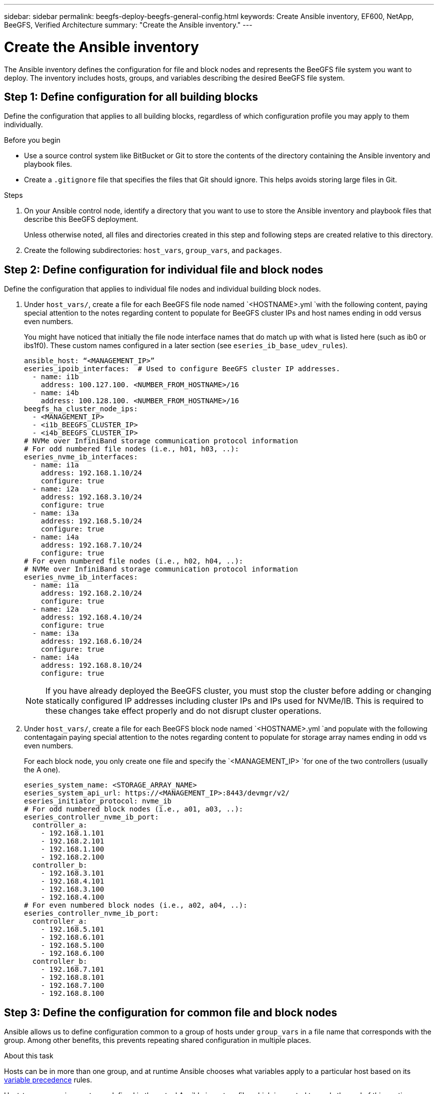 ---
sidebar: sidebar
permalink: beegfs-deploy-beegfs-general-config.html
keywords: Create Ansible inventory, EF600, NetApp, BeeGFS, Verified Architecture
summary: "Create the Ansible inventory."
---

= Create the Ansible inventory
:hardbreaks:
:nofooter:
:icons: font
:linkattrs:
:imagesdir: ./media/

[.lead]
The Ansible inventory defines the configuration for file and block nodes and represents the BeeGFS file system you want to deploy. The inventory includes hosts, groups, and variables describing the desired BeeGFS file system.

== Step 1: Define configuration for all building blocks
Define the configuration that applies to all building blocks, regardless of which configuration profile you may apply to them individually.

.Before you begin
* Use a source control system like BitBucket or Git to store the contents of the directory containing the Ansible inventory and playbook files.

* Create a `.gitignore` file that specifies the files that Git should ignore. This helps avoids storing large files in Git.

.Steps
. On your Ansible control node, identify a directory that you want to use to store the Ansible inventory and playbook files that describe this BeeGFS deployment.
+
Unless otherwise noted, all files and directories created in this step and following steps are created relative to this directory.

. Create the following subdirectories: `host_vars`,  `group_vars`, and `packages`.

== Step 2: Define configuration for individual file and block nodes
Define the configuration that applies to individual file nodes and individual building block nodes.

. Under `host_vars/`,  create a file for each BeeGFS file node named `<HOSTNAME>.yml `with the following content, paying special attention to the notes regarding content to populate for BeeGFS cluster IPs and host names ending in odd versus even numbers.
+
You might have noticed that initially the file node  interface names that do match up with what is listed here (such as ib0 or ibs1f0). These custom names  configured in a later section (see `eseries_ib_base_udev_rules`).
+
....
ansible_host: “<MANAGEMENT_IP>”
eseries_ipoib_interfaces:  # Used to configure BeeGFS cluster IP addresses.
  - name: i1b
    address: 100.127.100. <NUMBER_FROM_HOSTNAME>/16
  - name: i4b
    address: 100.128.100. <NUMBER_FROM_HOSTNAME>/16
beegfs_ha_cluster_node_ips:
  - <MANAGEMENT_IP>
  - <i1b_BEEGFS_CLUSTER_IP>
  - <i4b_BEEGFS_CLUSTER_IP>
# NVMe over InfiniBand storage communication protocol information
# For odd numbered file nodes (i.e., h01, h03, ..):
eseries_nvme_ib_interfaces:
  - name: i1a
    address: 192.168.1.10/24
    configure: true
  - name: i2a
    address: 192.168.3.10/24
    configure: true
  - name: i3a
    address: 192.168.5.10/24
    configure: true
  - name: i4a
    address: 192.168.7.10/24
    configure: true
# For even numbered file nodes (i.e., h02, h04, ..):
# NVMe over InfiniBand storage communication protocol information
eseries_nvme_ib_interfaces:
  - name: i1a
    address: 192.168.2.10/24
    configure: true
  - name: i2a
    address: 192.168.4.10/24
    configure: true
  - name: i3a
    address: 192.168.6.10/24
    configure: true
  - name: i4a
    address: 192.168.8.10/24
    configure: true
....
+
[NOTE]
If you have already deployed the BeeGFS cluster, you must stop the cluster before adding or changing statically configured IP addresses including cluster IPs and IPs used for NVMe/IB. This is required to these changes take effect properly and do not disrupt cluster operations.

. Under `host_vars/`,  create a file for each BeeGFS block node named `<HOSTNAME>.yml `and populate with the following contentagain paying special attention to the notes regarding content to populate for storage array names ending in odd vs even numbers.
+
For each block node,  you only create one file and specify the `<MANAGEMENT_IP> `for one of the two controllers (usually the A one).
+
....
eseries_system_name: <STORAGE_ARRAY_NAME>
eseries_system_api_url: https://<MANAGEMENT_IP>:8443/devmgr/v2/
eseries_initiator_protocol: nvme_ib
# For odd numbered block nodes (i.e., a01, a03, ..):
eseries_controller_nvme_ib_port:
  controller_a:
    - 192.168.1.101
    - 192.168.2.101
    - 192.168.1.100
    - 192.168.2.100
  controller_b:
    - 192.168.3.101
    - 192.168.4.101
    - 192.168.3.100
    - 192.168.4.100
# For even numbered block nodes (i.e., a02, a04, ..):
eseries_controller_nvme_ib_port:
  controller_a:
    - 192.168.5.101
    - 192.168.6.101
    - 192.168.5.100
    - 192.168.6.100
  controller_b:
    - 192.168.7.101
    - 192.168.8.101
    - 192.168.7.100
    - 192.168.8.100
....

== Step 3: Define the configuration for common file and block nodes

Ansible allows us to define configuration common to a group of hosts under `group_vars` in a file name that corresponds with the group. Among other benefits, this prevents repeating shared configuration in multiple places.

.About this task
Hosts can be in more than one group, and at runtime Ansible chooses what variables apply to a particular host based on its https://docs.ansible.com/ansible/latest/user_guide/playbooks_variables.html[variable precedence^] rules.

Host-to-group assignments are defined in the actual Ansible inventory file, which is created towards the end of this section.

.Steps
. In Ansible any configuration,  you want to apply to all hosts that can be defined in a group called All.  Create the file `group_vars/all.yml` with the following content:
+
....
ansible_python_interpreter: /usr/bin/python3
beegfs_ha_ntp_server_pools:  # Modify the NTP server addressess if desired.
  - "pool 0.pool.ntp.org iburst maxsources 3"
  - "pool 1.pool.ntp.org iburst maxsources 3"
....

== Step 4: Define the configuration for the common file node

The shared configuration for file nodes is defined in a group called `ha_cluster`. The steps in this section build out the configuration that should be included in the `group_vars/ha_cluster.yml` file.

.Steps
. At the top of the file,  define a few defaults, including the password that should be used to become the sudo user on the file nodes.
+
....
### ha_cluster Ansible group inventory file.
# Place all default/common variables for BeeGFS HA cluster resources below.
### Cluster node defaults
ansible_ssh_user: root
ansible_become_password: <PASSWORD>
eseries_ipoib_default_hook_templates:
  - 99-multihoming.j2 # This is required when configuring additional static IPs (for example cluster IPs) when multiple IB ports are in the same IPoIB subnet.
# If the following options are specified, then Ansible will automatically reboot nodes when necessary for changes to take effect:
eseries_common_allow_host_reboot: true
eseries_common_reboot_test_command: "systemctl --state=active,exited | grep eseries_nvme_ib.service"
....
+
[NOTE]
Particularly for production environments,  do note store passwords in plain text and instead use https://docs.ansible.com/ansible/latest/user_guide/vault.html[Ansible Vault^] or the `--ask-become-pass` option when running the playbook.  If the `ansible_ssh_user` is already root, then omitting the `ansible_become_password` is another option.

. Optionally, configure a name for the high-availability (HA) cluster and specify a user that should be created for intracluster communication.
+
If the private IP addressing scheme is being modified, the default `beegfs_ha_mgmtd_floating_ip` needs to be updated.
+
Note this must match what is configured in a later section for the BeeGFS Management resource group.

. Specify one or more emails that should receive alerts for cluster events using `beegfs_ha_alert_email_list`.
+
....
### Cluster information
# The following variables should be adjusted depending on the desired configuration:
beegfs_ha_cluster_name: hacluster                  # BeeGFS HA cluster name.
beegfs_ha_cluster_username: hacluster              # BeeGFS HA cluster username.
beegfs_ha_cluster_password: hapassword             # BeeGFS HA cluster username's password.
beegfs_ha_cluster_password_sha512_salt: randomSalt # BeeGFS HA cluster username's password salt.
beegfs_ha_mgmtd_floating_ip: 100.127.101.0         # BeeGFS management service IP address.
# Email Alerts Configuration
beegfs_ha_enable_alerts: True
beegfs_ha_alert_email_list: ["email@example.com"]  # E-mail recipient list for notifications when BeeGFS HA resources change or fail.  Often a distribution list for the team responsible for managing the cluster.
beegfs_ha_alert_conf_ha_group_options:
      mydomain: “example.com”
# The mydomain parameter specifies the local internet domain name. This is optional when the cluster nodes have fully qualified hostnames (i.e. host.example.com).
# Adjusting the following parameters is optional:
beegfs_ha_alert_timestamp_format: "%Y-%m-%d %H:%M:%S.%N" #%H:%M:%S.%N
beegfs_ha_alert_verbosity: 3
#  1) high-level node activity
#  3) high-level node activity + fencing action information + resources (filter on X-monitor)
#  5) high-level node activity + fencing action information + resources
....
+
[NOTE]
While seemingly redundant here, `beegfs_ha_mgmtd_floating_ip` is important when scaling the BeeGFS file system beyond a single HA cluster. Subsequent HA clusters are deployed without an additional BeeGFS management service and point at the management service provided by the first cluster.
+
. Configure https://access.redhat.com/documentation/en-us/red_hat_enterprise_linux/8/html/configuring_and_managing_high_availability_clusters/assembly_configuring-fencing-configuring-and-managing-high-availability-clusters[fencing^].
+
By default,  fencing is enabled, but you need to configure a fencing agent. The output shows examples configuring common fencing agents (choose one). The `<HOSTNAME>` specified in the `pcmk_host_map` or `pcmk_host_list` must correspond with the hostname in the Ansible inventory.

** Although the BeeGFS cluster can be deployed and run without fencing, this is not supported, particularly in production.
+
This is largely to ensure when BeeGFS services including any resource dependencies like block devices failover due to an issue, there is no risk of concurrent access by multiple nodes that result in file system corruption or other undesirableunexpected behavior.
** If fencing must be disabled,  refer to the general notes in the BeeGFS HA role’s getting started guide and set `beegfs_ha_cluster_crm_config_options[“stonith-enabled”]` to false in `ha_cluster.yml`.
** There are multiple node- level fencing devices available, and the BeeGFS HA role can configure any fencing agent available in the Red Hat HA package repository.
+
When possible,  a fencing agent that works through the uninterruptible power supply (UPS) or rack power distribution unit (rPDU) because some fencing agents such as the baseboard management controller (BMC) or other lights-out devices that are built into the server not respond to the fence request under certain failure scenarios.
+
....
### Fencing configuration:
# OPTION 1: To enable fencing using APC Power Distribution Units (PDUs):
beegfs_ha_fencing_agents:
 fence_apc:
   - ipaddr: <PDU_IP_ADDRESS>
     login: <PDU_USERNAME>
     passwd: <PDU_PASSWORD>
     pcmk_host_map: "<HOSTNAME>:<PDU_PORT>,<PDU_PORT>;<HOSTNAME>:<PDU_PORT>,<PDU_PORT>"
# OPTION 2: To enable fencing using the Redfish APIs provided by the Lenovo XCC (and other BMCs):
redfish: &redfish
  username: <BMC_USERNAME>
  password: <BMC_PASSWORD>
  ssl_insecure: 1 # If a valid SSL certificate is not available specify “1”.
beegfs_ha_fencing_agents:
  fence_redfish:
    - pcmk_host_list: <HOSTNAME>
      ip: <BMC_IP>
      <<: *redfish
    - pcmk_host_list: <HOSTNAME>
      ip: <BMC_IP>
      <<: *redfish
# For details on configuring other fencing agents see https://access.redhat.com/documentation/en-us/red_hat_enterprise_linux/8/html/configuring_and_managing_high_availability_clusters/assembly_configuring-fencing-configuring-and-managing-high-availability-clusters.
....
+
. Enable recommended performance tuning in the Linux OS.
+
While many users find the default settings for the performance parameters generally work well, you can choose to change the default settings for a particular workload. As such, these recommendations are included in the BeeGFS role but not enabled by default to ensure users are aware of the tuning applied to their file system.
+
To enable performance tuning, specify:
+
....
### Performance Configuration:
beegfs_ha_enable_performance_tuning: True
....
+
. (Optional) You can adjust the performance tuning parameters in the Linux OS as needed.
+
For a comprehensive list of the available tuning parameters that you can adjust, see the Performance Tuning Defaults section of the https://github.com/netappeseries/beegfs/tree/master/roles/beegfs_ha_7_2/defaults/main.yml[BeeGFS ^]HA role.  The default values can be overridden for all nodes in the cluster in this file or the `host_vars` file for an individual node.

. To allow full 200Gb/HDR connectivity between block and file nodes the Open Subnet Manager (OpenSM) package from the Mellanox Open Fabrics Enterprise Distribution (MLNX_OFED) must be used as the inbox `opensm` package does not support the necessary virtualization functionality.
+
Although deployment using Ansible is supported, the desired packages must first be downloaded to the Ansible control node used to run the BeeGFS role.
+
.. Download the packages for the version of OpenSM listed in the technology requirements section from Mellanox’s website to the `packages/` directory using curl or the tool of choice example:
+
....
curl -o packages/opensm-libs-5.9.0.MLNX20210617.c9f2ade-0.1.54103.x86_64.rpm
curl -o packages/opensm-5.9.0. MLNX20210617.c9f2ade-0.1.54103.x86_64.rpm
....
+
.. Populate the following in `group_vars/ha_cluster.yml` (adjust packages as needed):
+
....
### OpenSM package and configuration information
eseries_ib_opensm_allow_upgrades: true
eseries_ib_opensm_skip_package_validation: true
eseries_ib_opensm_rhel_packages: []
eseries_ib_opensm_custom_packages:
  install:
    - files:
        add:
          "packages/opensm-libs-5.9.0.MLNX20210617.c9f2ade-0.1.54103.x86_64.rpm": "/tmp/"
          "packages/opensm-5.9.0.MLNX20210617.c9f2ade-0.1.54103.x86_64.rpm": "/tmp/"
    - packages:
        add:
          - /tmp/opensm-5.9.0.MLNX20210617.c9f2ade-0.1.54103.x86_64.rpm
          - /tmp/opensm-libs-5.9.0.MLNX20210617.c9f2ade-0.1.54103.x86_64.rpm
  uninstall:
    - packages:
        remove:
          - opensm
          - opensm-libs
      files:
        remove:
          - /tmp/opensm-5.9.0.MLNX20210617.c9f2ade-0.1.54103.x86_64.rpm
          - /tmp/opensm-libs-5.9.0.MLNX20210617.c9f2ade-0.1.54103.x86_64.rpm
eseries_ib_opensm_options:
  virt_enabled: "2"
....

. Configure the udev rule to ensure consistent mapping of logical InfiniBand port identifiers to underlying PCIe devices.
+
The udev rule must be unique to the PCIe topology of each server platform used as a BeeGFS file node.
+
Use the following values for verified file nodes:
+
....
### Ensure Consistent Logical IB Port Numbering
# Name of the udev rule to create (do not modify):
eseries_ib_base_udev_name: 99-beegfs-ib.rules
# OPTION 1: Lenovo SR665 PCIe address-to-logical IB port mapping:
eseries_ib_base_udev_rules:
  "0000:41:00.0": i1a
  "0000:41:00.1": i1b
  "0000:01:00.0": i2a
  "0000:01:00.1": i2b
  "0000:a1:00.0": i3a
  "0000:a1:00.1": i3b
  "0000:81:00.0": i4a
  "0000:81:00.1": i4b

# Note: At this time no other x86 servers have been qualified. Configuration for future qualified file nodes will be added here.
....

. Update the metadata target selection algorithm if desired.
+
....
beegfs_ha_beegfs_meta_conf_ha_group_options:
  tuneTargetChooser: randomrobin
....
+
[NOTE]
In our verification testing,  `randomrobin` was typically used to test files were evenly distributed across all BeeGFS storage targets during https://doc.beegfs.io/latest/advanced_topics/benchmark.html[performance benchmarking^].  With real world use this might cause lowernumbered targets to fill up faster than higher numbered targets. Omitting this and just using the default `randomized` value has been shown to provide good performance while still utilization all available targets.

== Step 5: Define the configuration for the common block node

The shared configuration for block nodes is defined in a group called `eseries_storage_systems`.

.About this task
The steps in this section build out the configuration that should be included in the `group_vars/ eseries_storage_systems.yml` file.

.Steps
. Normally,  Ansible uses SSH to connect to managed hosts, but in the case of the NetApp E-Series storage systems used as block nodes,  the modules use the REST API for communication. To facilitate this,  you need to set the Ansible connection to local, provide the system password, and specify if SSL certificates should be verified. At the top of the file add:
+
....
### eseries_storage_systems Ansible group inventory file.
# Place all default/common variables for NetApp E-Series Storage Systems here:
ansible_connection: local
eseries_system_password: <PASSWORD>
eseries_validate_certs: false
....
+
[NOTE]
Listing any passwords in plaintext is not recommended. Use Ansible vault or provide the `eseries_system_password` when running Ansible using `--extra-vars`.
+
. This NetApp Verified Architecture recommends specific versions of the E-Series SANtricity OS controller software and NVSRAM.
+
To ensure optimal performance, install the versions listed under the technology requirements section for block nodes.
+
Download the corresponding https://mysupport.netapp.com/site/products/all/details/eseries-santricityos/downloads-tab[files^] from the https://mysupport.netapp.com/site/products/all/details/eseries-santricityos/downloads-tab[NetApp Support site^] and either upgrade manually or include them in the `packages/` directory of the Ansible control node and populate the following in `eseries_storage_systems.yml `to upgrade using Ansible:
+
....
# Firmware, NVSRAM, and Drive Firmware (modify the filenames as needed):
eseries_firmware_firmware: "packages/RCB_11.70.2_6000_61b1131d.dlp"
eseries_firmware_nvsram: "packages/N6000-872834-D06.dlp"
eseries_drive_firmware_firmware_list:
  - "packages/D_MZWLJ3T8HBLS-0G5_30604635_NA51_XXXX_000.dlp"
....
+
. NetApp recommends installing the latest drive firmware available.  Download the corresponding https://mysupport.netapp.com/NOW/download/tools/diskfw_eseries/[files^] for the drives installed in your block nodes from the NetApp Support site either upgrade manually or include them in the `packages/` directory of the Ansible control node and populate the following in `eseries_storage_systems.yml `to upgrade using Ansible:
+
....
eseries_drive_firmware_firmware_list:
  - "packages/<FILENAME>.dlp"
eseries_drive_firmware_upgrade_drives_online: true
....
+
[NOTE]
Setting `eseries_drive_firmware_upgrade_drives_online` to `false` will speed up the upgrade but should not be done until after BeeGFS is deployed because it requires stopping all I/O to the drives before the upgrade to avoid application errors.  Because performing an online drive firmware upgrade before configuring volumes is still quick, always setting this to `true` is recommended to avoid issues later.
+
. Several changes to the global configuration are recommended to optimize performance for this NetApp Verified Architecture.
+
....
# Global Configuration Defaults
eseries_system_cache_block_size: 32768
eseries_system_cache_flush_threshold: 80
eseries_system_default_host_type: linux dm-mp
eseries_system_autoload_balance: disabled
eseries_system_host_connectivity_reporting: disabled
eseries_system_controller_shelf_id: 99 # Required.
....
+
. Specify parameters to optimal volume provisioning and behavior.
+
....
# Storage Provisioning Defaults
eseries_volume_size_unit: pct
eseries_volume_read_cache_enable: true
eseries_volume_read_ahead_enable: false
eseries_volume_write_cache_enable: true
eseries_volume_write_cache_mirror_enable: true
eseries_volume_cache_without_batteries: false
eseries_storage_pool_usable_drives: "99:0,99:23,99:1,99:22,99:2,99:21,99:3,99:20,99:4,99:19,99:5,99:18,99:6,99:17,99:7,99:16,99:8,99:15,99:9,99:14,99:10,99:13,99:11,99:12"
....
+
[NOTE]
The value specified for `eseries_storage_pool_usable_drives` is specific to NetApp EF600 block nodes and controls the order in which drives are assigned to new volume groups. This ordering the I/O to each group is evenly distributed across backend drive channels.
